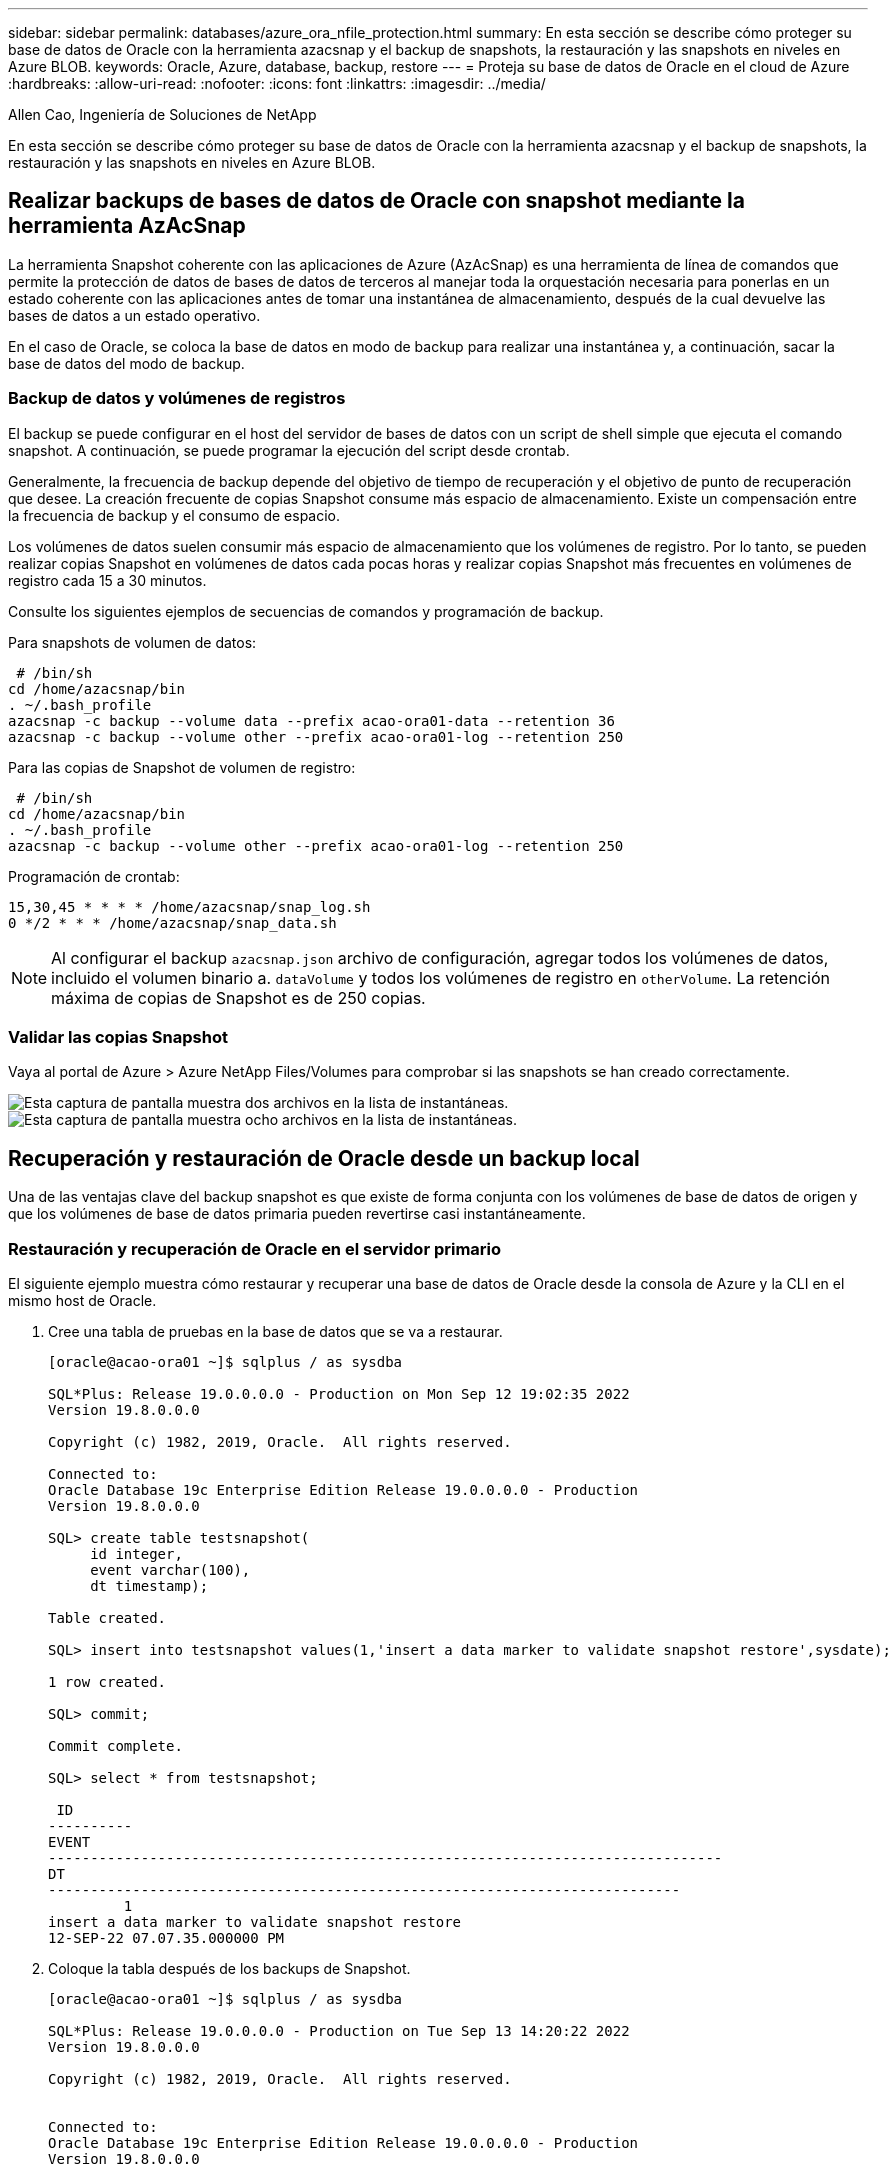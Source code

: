 ---
sidebar: sidebar 
permalink: databases/azure_ora_nfile_protection.html 
summary: En esta sección se describe cómo proteger su base de datos de Oracle con la herramienta azacsnap y el backup de snapshots, la restauración y las snapshots en niveles en Azure BLOB. 
keywords: Oracle, Azure, database, backup, restore 
---
= Proteja su base de datos de Oracle en el cloud de Azure
:hardbreaks:
:allow-uri-read: 
:nofooter: 
:icons: font
:linkattrs: 
:imagesdir: ../media/


Allen Cao, Ingeniería de Soluciones de NetApp

[role="lead"]
En esta sección se describe cómo proteger su base de datos de Oracle con la herramienta azacsnap y el backup de snapshots, la restauración y las snapshots en niveles en Azure BLOB.



== Realizar backups de bases de datos de Oracle con snapshot mediante la herramienta AzAcSnap

La herramienta Snapshot coherente con las aplicaciones de Azure (AzAcSnap) es una herramienta de línea de comandos que permite la protección de datos de bases de datos de terceros al manejar toda la orquestación necesaria para ponerlas en un estado coherente con las aplicaciones antes de tomar una instantánea de almacenamiento, después de la cual devuelve las bases de datos a un estado operativo.

En el caso de Oracle, se coloca la base de datos en modo de backup para realizar una instantánea y, a continuación, sacar la base de datos del modo de backup.



=== Backup de datos y volúmenes de registros

El backup se puede configurar en el host del servidor de bases de datos con un script de shell simple que ejecuta el comando snapshot. A continuación, se puede programar la ejecución del script desde crontab.

Generalmente, la frecuencia de backup depende del objetivo de tiempo de recuperación y el objetivo de punto de recuperación que desee. La creación frecuente de copias Snapshot consume más espacio de almacenamiento. Existe un compensación entre la frecuencia de backup y el consumo de espacio.

Los volúmenes de datos suelen consumir más espacio de almacenamiento que los volúmenes de registro. Por lo tanto, se pueden realizar copias Snapshot en volúmenes de datos cada pocas horas y realizar copias Snapshot más frecuentes en volúmenes de registro cada 15 a 30 minutos.

Consulte los siguientes ejemplos de secuencias de comandos y programación de backup.

Para snapshots de volumen de datos:

[source, cli]
----
 # /bin/sh
cd /home/azacsnap/bin
. ~/.bash_profile
azacsnap -c backup --volume data --prefix acao-ora01-data --retention 36
azacsnap -c backup --volume other --prefix acao-ora01-log --retention 250
----
Para las copias de Snapshot de volumen de registro:

[source, cli]
----
 # /bin/sh
cd /home/azacsnap/bin
. ~/.bash_profile
azacsnap -c backup --volume other --prefix acao-ora01-log --retention 250
----
Programación de crontab:

[listing]
----
15,30,45 * * * * /home/azacsnap/snap_log.sh
0 */2 * * * /home/azacsnap/snap_data.sh
----

NOTE: Al configurar el backup `azacsnap.json` archivo de configuración, agregar todos los volúmenes de datos, incluido el volumen binario a. `dataVolume` y todos los volúmenes de registro en `otherVolume`. La retención máxima de copias de Snapshot es de 250 copias.



=== Validar las copias Snapshot

Vaya al portal de Azure > Azure NetApp Files/Volumes para comprobar si las snapshots se han creado correctamente.

image:db_ora_azure_anf_snap_01.png["Esta captura de pantalla muestra dos archivos en la lista de instantáneas."] image:db_ora_azure_anf_snap_02.png["Esta captura de pantalla muestra ocho archivos en la lista de instantáneas."]



== Recuperación y restauración de Oracle desde un backup local

Una de las ventajas clave del backup snapshot es que existe de forma conjunta con los volúmenes de base de datos de origen y que los volúmenes de base de datos primaria pueden revertirse casi instantáneamente.



=== Restauración y recuperación de Oracle en el servidor primario

El siguiente ejemplo muestra cómo restaurar y recuperar una base de datos de Oracle desde la consola de Azure y la CLI en el mismo host de Oracle.

. Cree una tabla de pruebas en la base de datos que se va a restaurar.
+
[listing]
----
[oracle@acao-ora01 ~]$ sqlplus / as sysdba

SQL*Plus: Release 19.0.0.0.0 - Production on Mon Sep 12 19:02:35 2022
Version 19.8.0.0.0

Copyright (c) 1982, 2019, Oracle.  All rights reserved.

Connected to:
Oracle Database 19c Enterprise Edition Release 19.0.0.0.0 - Production
Version 19.8.0.0.0

SQL> create table testsnapshot(
     id integer,
     event varchar(100),
     dt timestamp);

Table created.

SQL> insert into testsnapshot values(1,'insert a data marker to validate snapshot restore',sysdate);

1 row created.

SQL> commit;

Commit complete.

SQL> select * from testsnapshot;

 ID
----------
EVENT
--------------------------------------------------------------------------------
DT
---------------------------------------------------------------------------
         1
insert a data marker to validate snapshot restore
12-SEP-22 07.07.35.000000 PM
----
. Coloque la tabla después de los backups de Snapshot.
+
[listing]
----
[oracle@acao-ora01 ~]$ sqlplus / as sysdba

SQL*Plus: Release 19.0.0.0.0 - Production on Tue Sep 13 14:20:22 2022
Version 19.8.0.0.0

Copyright (c) 1982, 2019, Oracle.  All rights reserved.


Connected to:
Oracle Database 19c Enterprise Edition Release 19.0.0.0.0 - Production
Version 19.8.0.0.0

SQL> drop table testsnapshot;

Table dropped.

SQL> select * from testsnapshot;
select * from testsnapshot
              *
ERROR at line 1:
ORA-00942: table or view does not exist

SQL> shutdown immediate;
Database closed.
Database dismounted.
ORACLE instance shut down.
SQL> exit
Disconnected from Oracle Database 19c Enterprise Edition Release 19.0.0.0.0 - Production
Version 19.8.0.0.0
----
. En la consola de Azure NetApp Files, restaure el volumen de registro a la última snapshot disponible. Seleccione *volumen de reversión*.
+
image:db_ora_azure_anf_restore_01.png["Esta captura de pantalla muestra el método de reversión de instantánea para volúmenes en el panel ANF."]

. Confirme la reversión de volumen y haga clic en *revertir* para completar la reversión del volumen a la última copia de seguridad disponible.
+
image:db_ora_azure_anf_restore_02.png["El \"¿está seguro de que desea hacer esto?\" página para la nueva versión de instantánea."]

. Repita los mismos pasos para el volumen de datos y compruebe que el backup contenga la tabla que se va a recuperar.
+
image:db_ora_azure_anf_restore_03.png["Esta captura de pantalla muestra el método de reversión de instantánea para volúmenes de datos en el panel ANF."]

. Vuelva a confirmar la versión del volumen y haga clic en "Revert".
+
image:db_ora_azure_anf_restore_04.png["El \"¿está seguro de que desea hacer esto?\" página para la reversión de la copia de snapshot de volumen de datos."]

. Resincronizcar los archivos de control si tiene varias copias de ellos y reemplazar el archivo de control antiguo con la última copia disponible.
+
[listing]
----
[oracle@acao-ora01 ~]$ mv /u02/oradata/ORATST/control01.ctl /u02/oradata/ORATST/control01.ctl.bk
[oracle@acao-ora01 ~]$ cp /u03/orareco/ORATST/control02.ctl /u02/oradata/ORATST/control01.ctl
----
. Inicie sesión en el equipo virtual del servidor de Oracle y ejecute la recuperación de bases de datos con sqlplus.
+
[listing]
----
[oracle@acao-ora01 ~]$ sqlplus / as sysdba

SQL*Plus: Release 19.0.0.0.0 - Production on Tue Sep 13 15:10:17 2022
Version 19.8.0.0.0

Copyright (c) 1982, 2019, Oracle.  All rights reserved.

Connected to an idle instance.

SQL> startup mount;
ORACLE instance started.

Total System Global Area 6442448984 bytes
Fixed Size                  8910936 bytes
Variable Size            1090519040 bytes
Database Buffers         5335154688 bytes
Redo Buffers                7864320 bytes
Database mounted.
SQL> recover database using backup controlfile until cancel;
ORA-00279: change 3188523 generated at 09/13/2022 10:00:09 needed for thread 1
ORA-00289: suggestion :
/u03/orareco/ORATST/archivelog/2022_09_13/o1_mf_1_43__22rnjq9q_.arc
ORA-00280: change 3188523 for thread 1 is in sequence #43

Specify log: {<RET>=suggested | filename | AUTO | CANCEL}

ORA-00279: change 3188862 generated at 09/13/2022 10:01:20 needed for thread 1
ORA-00289: suggestion :
/u03/orareco/ORATST/archivelog/2022_09_13/o1_mf_1_44__29f2lgb5_.arc
ORA-00280: change 3188862 for thread 1 is in sequence #44
ORA-00278: log file
'/u03/orareco/ORATST/archivelog/2022_09_13/o1_mf_1_43__22rnjq9q_.arc' no longer
needed for this recovery

Specify log: {<RET>=suggested | filename | AUTO | CANCEL}

ORA-00279: change 3193117 generated at 09/13/2022 12:00:08 needed for thread 1
ORA-00289: suggestion :
/u03/orareco/ORATST/archivelog/2022_09_13/o1_mf_1_45__29h6qqyw_.arc
ORA-00280: change 3193117 for thread 1 is in sequence #45
ORA-00278: log file
'/u03/orareco/ORATST/archivelog/2022_09_13/o1_mf_1_44__29f2lgb5_.arc' no longer
needed for this recovery

Specify log: {<RET>=suggested | filename | AUTO | CANCEL}

ORA-00279: change 3193440 generated at 09/13/2022 12:01:20 needed for thread 1
ORA-00289: suggestion :
/u03/orareco/ORATST/archivelog/2022_09_13/o1_mf_1_46_%u_.arc
ORA-00280: change 3193440 for thread 1 is in sequence #46
ORA-00278: log file
'/u03/orareco/ORATST/archivelog/2022_09_13/o1_mf_1_45__29h6qqyw_.arc' no longer
needed for this recovery

Specify log: {<RET>=suggested | filename | AUTO | CANCEL}
cancel
Media recovery cancelled.
SQL> alter database open resetlogs;

Database altered.

SQL> select * from testsnapshot;

  ID
----------
EVENT
--------------------------------------------------------------------------------
DT
---------------------------------------------------------------------------
         1
insert a data marker to validate snapshot restore
12-SEP-22 07.07.35.000000 PM

SQL> select systimestamp from dual;

 SYSTIMESTAMP
---------------------------------------------------------------------------
13-SEP-22 03.28.52.646977 PM +00:00
----


Esta pantalla muestra que la tabla borrada se ha recuperado utilizando copias de seguridad de instantánea locales.
